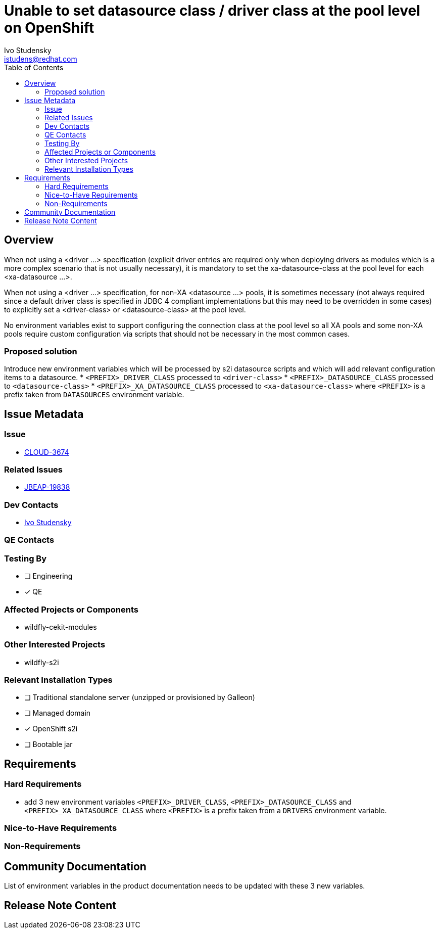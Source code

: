 = Unable to set datasource class / driver class at the pool level on OpenShift
:author:            Ivo Studensky
:email:             istudens@redhat.com
:toc:               left
:icons:             font
:idprefix:
:idseparator:       -

== Overview

When not using a <driver ...> specification (explicit driver entries are required only when deploying drivers as modules which is a more complex scenario that is not usually necessary), it is mandatory to set the xa-datasource-class at the pool level for each <xa-datasource ...>.

When not using a <driver ...> specification, for non-XA <datasource ...> pools, it is sometimes necessary (not always required since a default driver class is specified in JDBC 4 compliant implementations but this may need to be overridden in some cases) to explicitly set a <driver-class> or <datasource-class> at the pool level.

No environment variables exist to support configuring the connection class at the pool level so all XA pools and some non-XA pools require custom configuration via scripts that should not be necessary in the most common cases.

=== Proposed solution

Introduce new environment variables which will be processed by s2i datasource scripts and which will add relevant configuration items to a datasource.
* `<PREFIX>_DRIVER_CLASS` processed to `<driver-class>`
* `<PREFIX>_DATASOURCE_CLASS` processed to `<datasource-class>`
* `<PREFIX>_XA_DATASOURCE_CLASS` processed to `<xa-datasource-class>`
where `<PREFIX>` is a prefix taken from `DATASOURCES` environment variable.

== Issue Metadata

=== Issue

* https://issues.redhat.com/browse/CLOUD-3674[CLOUD-3674]

=== Related Issues

* https://issues.redhat.com/browse/JBEAP-19838[JBEAP-19838]

=== Dev Contacts

* mailto:{email}[{author}]

=== QE Contacts

=== Testing By
// Put an x in the relevant field to indicate if testing will be done by Engineering or QE. 
// Discuss with QE during the Kickoff state to decide this
* [ ] Engineering

* [x] QE

=== Affected Projects or Components

* wildfly-cekit-modules

=== Other Interested Projects

* wildfly-s2i

=== Relevant Installation Types
// Remove the x next to the relevant field if the feature in question is not relevant
// to that kind of WildFly installation
* [ ] Traditional standalone server (unzipped or provisioned by Galleon)

* [ ] Managed domain

* [x] OpenShift s2i

* [ ] Bootable jar

== Requirements

=== Hard Requirements

* add 3 new environment variables `<PREFIX>_DRIVER_CLASS`, `<PREFIX>_DATASOURCE_CLASS` and `<PREFIX>_XA_DATASOURCE_CLASS` where `<PREFIX>` is a prefix taken from a `DRIVERS` environment variable.

=== Nice-to-Have Requirements

=== Non-Requirements

== Community Documentation

List of environment variables in the product documentation needs to be updated with these 3 new variables. 

== Release Note Content
////
Draft verbiage for up to a few sentences on the feature for inclusion in the
Release Note blog article for the release that first includes this feature. 
Example article: http://wildfly.org/news/2018/08/30/WildFly14-Final-Released/.
This content will be edited, so there is no need to make it perfect or discuss
what release it appears in.  "See Overview" is acceptable if the overview is
suitable. For simple features best covered as an item in a bullet-point list 
of features containing a few words on each, use "Bullet point: <The few words>" 
////
